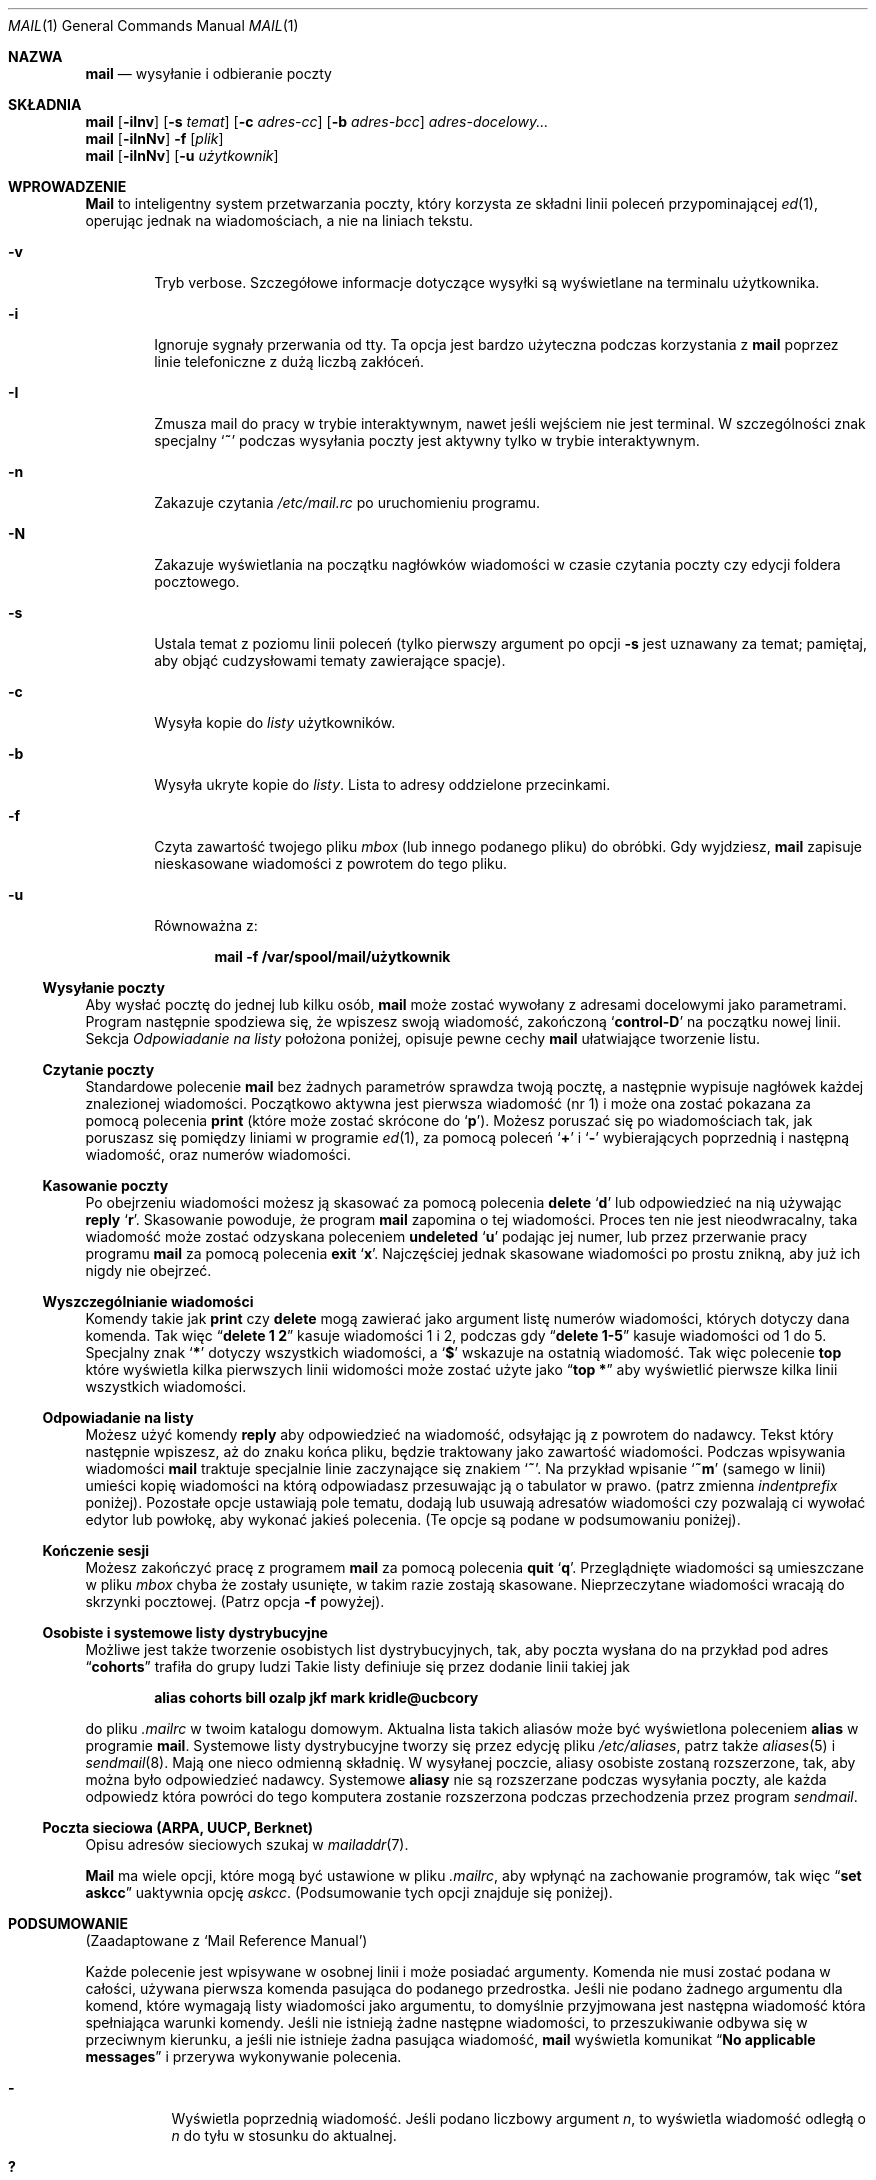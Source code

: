 .\" {PTM/AB/0.2/12-12-1998/"mail - wysyłanie i odbieranie poczty"}
.\" translated by Adam Byrtek <alpha@irc.pl>
.\" ------------
.\"	$OpenBSD: mail.1,v 1.5 1994/06/29 05:09:32 deraadt Exp $
.\" Copyright (c) 1980, 1990, 1993
.\"	The Regents of the University of California.  All rights reserved.
.\"
.\" Redistribution and use in source and binary forms, with or without
.\" modification, are permitted provided that the following conditions
.\" are met:
.\" 1. Redistributions of source code must retain the above copyright
.\"    notice, this list of conditions and the following disclaimer.
.\" 2. Redistributions in binary form must reproduce the above copyright
.\"    notice, this list of conditions and the following disclaimer in the
.\"    documentation and/or other materials provided with the distribution.
.\" 3. All advertising materials mentioning features or use of this software
.\"    must display the following acknowledgement:
.\"	This product includes software developed by the University of
.\"	California, Berkeley and its contributors.
.\" 4. Neither the name of the University nor the names of its contributors
.\"    may be used to endorse or promote products derived from this software
.\"    without specific prior written permission.
.\"
.\" THIS SOFTWARE IS PROVIDED BY THE REGENTS AND CONTRIBUTORS ``AS IS'' AND
.\" ANY EXPRESS OR IMPLIED WARRANTIES, INCLUDING, BUT NOT LIMITED TO, THE
.\" IMPLIED WARRANTIES OF MERCHANTABILITY AND FITNESS FOR A PARTICULAR PURPOSE
.\" ARE DISCLAIMED.  IN NO EVENT SHALL THE REGENTS OR CONTRIBUTORS BE LIABLE
.\" FOR ANY DIRECT, INDIRECT, INCIDENTAL, SPECIAL, EXEMPLARY, OR CONSEQUENTIAL
.\" DAMAGES (INCLUDING, BUT NOT LIMITED TO, PROCUREMENT OF SUBSTITUTE GOODS
.\" OR SERVICES; LOSS OF USE, DATA, OR PROFITS; OR BUSINESS INTERRUPTION)
.\" HOWEVER CAUSED AND ON ANY THEORY OF LIABILITY, WHETHER IN CONTRACT, STRICT
.\" LIABILITY, OR TORT (INCLUDING NEGLIGENCE OR OTHERWISE) ARISING IN ANY WAY
.\" OUT OF THE USE OF THIS SOFTWARE, EVEN IF ADVISED OF THE POSSIBILITY OF
.\" SUCH DAMAGE.
.\"
.\"	from: @(#)mail.1	8.2 (Berkeley) 12/30/93
.\" ------------
.Dd 30 grudnia 1993
.Dt MAIL 1
.Os BSD 4
.Sh NAZWA
.Nm mail
.Nd wysyłanie i odbieranie poczty
.Sh SKŁADNIA
.Nm mail
.Op Fl iInv
.Op Fl s Ar temat
.Op Fl c Ar adres-cc
.Op Fl b Ar adres-bcc
.Ar adres-docelowy...
.br
.Nm mail
.Op Fl iInNv
.Fl f
.Op Ar plik
.br
.Nm mail
.Op Fl iInNv
.Op Fl u Ar użytkownik
.Sh WPROWADZENIE
.Nm Mail
to inteligentny system przetwarzania poczty, który korzysta
ze składni linii poleceń przypominającej
.Xr \&ed 1 ,
operując jednak na wiadomościach, a nie na liniach tekstu.
.Pp
.Bl -tag -width flag
.It Fl v
Tryb verbose.
Szczegółowe informacje dotyczące wysyłki są
wyświetlane na terminalu użytkownika.
.It Fl i
Ignoruje sygnały przerwania od tty.
Ta opcja jest bardzo użyteczna podczas korzystania z
.Nm mail
poprzez linie telefoniczne z dużą liczbą zakłóceń.
.It Fl I
Zmusza mail do pracy w trybie interaktywnym, nawet
jeśli wejściem nie jest terminal.
W szczególności znak specjalny 
.Sq Ic \&~
podczas wysyłania poczty jest aktywny tylko w trybie
interaktywnym.
.It Fl n
Zakazuje czytania
.Pa /etc/mail.rc
po uruchomieniu programu.
.It Fl N
Zakazuje wyświetlania na początku nagłówków wiadomości
w czasie czytania poczty czy edycji foldera pocztowego.
.It Fl s
Ustala temat z poziomu linii poleceń
(tylko pierwszy argument po opcji
.Fl s
jest uznawany za temat; pamiętaj, aby objąć cudzysłowami
tematy zawierające spacje).
.It Fl c
Wysyła kopie do
.Ar listy
użytkowników.
.It Fl b
Wysyła ukryte kopie do
.Ar listy .
Lista to adresy oddzielone przecinkami.
.It Fl f
Czyta zawartość twojego pliku 
.Ar mbox
(lub innego podanego pliku) do obróbki. Gdy wyjdziesz,
.Nm mail
zapisuje nieskasowane wiadomości z powrotem do tego pliku.
.It Fl u
Równoważna z:
.Pp
.Dl mail -f /var/spool/mail/użytkownik
.El
.Ss Wysyłanie poczty
Aby wysłać pocztę do jednej lub kilku osób, 
.Nm mail
może zostać wywołany z adresami docelowymi jako parametrami.
Program następnie spodziewa się, że wpiszesz swoją wiadomość,
zakończoną
.Sq Li control\-D
na początku nowej linii.
Sekcja
.Ar Odpowiadanie na listy
położona poniżej, opisuje pewne cechy 
.Nm mail
ułatwiające tworzenie listu.
.Pp
.Ss Czytanie poczty
Standardowe polecenie
.Nm mail
bez żadnych parametrów sprawdza twoją pocztę, a następnie
wypisuje nagłówek każdej znalezionej wiadomości.
Początkowo aktywna jest pierwsza wiadomość (nr 1) i może
ona zostać pokazana za pomocą polecenia
.Ic print
(które może zostać skrócone do
.Ql Ic p ) .
Możesz poruszać się po wiadomościach tak, jak poruszasz się
pomiędzy liniami w programie
.Xr \&ed 1 ,
za pomocą poleceń
.Ql Ic \&+
i
.Ql Ic \&\-
wybierających poprzednią i następną wiadomość, oraz
numerów wiadomości.
.Pp
.Ss Kasowanie poczty
Po obejrzeniu wiadomości możesz ją skasować
za pomocą polecenia
.Ic delete
.Ql Ic d
lub odpowiedzieć na nią używając
.Ic reply
.Ql Ic r .
Skasowanie powoduje, że program
.Nm mail
zapomina o tej wiadomości.
Proces ten nie jest nieodwracalny, taka wiadomość
może zostać odzyskana poleceniem
.Ic undeleted
.Ql Ic u
podając jej numer, lub przez przerwanie pracy programu
.Nm mail
za pomocą polecenia
.Ic exit
.Ql Ic x .
Najczęściej jednak skasowane wiadomości po prostu znikną,
aby już ich nigdy nie obejrzeć.
.Pp
.Ss Wyszczególnianie wiadomości
Komendy takie jak
.Ic print
czy
.Ic delete
mogą zawierać jako argument listę numerów wiadomości, których
dotyczy dana komenda.
Tak więc
.Dq Li delete 1 2
kasuje wiadomości 1 i 2, podczas gdy
.Dq Li delete 1\-5
kasuje wiadomości od 1 do 5.
Specjalny znak
.Ql Li \&*
dotyczy wszystkich wiadomości, a
.Ql Li \&$
wskazuje na ostatnią wiadomość. Tak więc polecenie
.Ic top
które wyświetla kilka pierwszych linii widomości może
zostać użyte jako
.Dq Li top \&*
aby wyświetlić pierwsze kilka linii wszystkich wiadomości.
.Pp
.Ss Odpowiadanie na listy
Możesz użyć komendy
.Ic reply
aby odpowiedzieć na wiadomość, odsyłając ją z powrotem
do nadawcy. Tekst który następnie wpiszesz, aż do znaku
końca pliku, będzie traktowany jako zawartość wiadomości.
Podczas wpisywania wiadomości
.Nm mail
traktuje specjalnie linie zaczynające się znakiem
.Ql Ic \&~ .
Na przykład wpisanie
.Ql Ic \&~m
(samego w linii) umieści kopię wiadomości na którą odpowiadasz
przesuwając ją o tabulator w prawo.
(patrz zmienna
.Em indentprefix
poniżej).
Pozostałe opcje ustawiają pole tematu, dodają lub usuwają adresatów
wiadomości czy pozwalają ci wywołać edytor lub powłokę, aby
wykonać jakieś polecenia.
(Te opcje są podane w podsumowaniu poniżej).
.Pp
.Ss Kończenie sesji
Możesz zakończyć pracę z programem
.Nm mail
za pomocą polecenia
.Ic quit
.Ql Ic q .
Przeglądnięte wiadomości są umieszczane w pliku
.Ar mbox
chyba że zostały usunięte, w takim razie zostają skasowane.
Nieprzeczytane wiadomości wracają do skrzynki pocztowej.
(Patrz opcja
.Fl f
powyżej).
.Pp
.Ss Osobiste i systemowe listy dystrybucyjne
Możliwe jest także tworzenie osobistych list dystrybucyjnych,
tak, aby poczta wysłana do na przykład pod adres
.Dq Li cohorts
trafiła do grupy ludzi
Takie listy definiuje się przez dodanie linii takiej jak
.Pp
.Dl alias cohorts bill ozalp jkf mark kridle@ucbcory
.Pp
do pliku
.Pa \&.mailrc
w twoim katalogu domowym.
Aktualna lista takich aliasów może być wyświetlona poleceniem
.Ic alias
w programie
.Nm mail .
Systemowe listy dystrybucyjne tworzy się przez edycję pliku
.Pa /etc/aliases ,
patrz także
.Xr aliases 5
i
.Xr sendmail 8 .
Mają one nieco odmienną składnię.
W wysyłanej poczcie, aliasy osobiste zostaną rozszerzone,
tak, aby można było odpowiedzieć nadawcy.
Systemowe
.Ic aliasy
nie są rozszerzane podczas wysyłania poczty, ale
każda odpowiedz która powróci do tego komputera
zostanie rozszerzona podczas przechodzenia przez program
.Xr sendmail .
.Pp
.Ss Poczta sieciowa (ARPA, UUCP, Berknet)
Opisu adresów sieciowych szukaj w
.Xr mailaddr 7 .
.Pp
.Nm Mail
ma wiele opcji, które mogą być ustawione w pliku
.Pa .mailrc ,
aby wpłynąć na zachowanie programów, tak więc
.Dq Li set askcc
uaktywnia opcję
.Ar askcc .
(Podsumowanie tych opcji znajduje się poniżej).
.Sh PODSUMOWANIE 
(Zaadaptowane z `Mail Reference Manual')
.Pp
Każde polecenie jest wpisywane w osobnej linii i może
posiadać argumenty. Komenda nie musi zostać podana w całości,
używana pierwsza komenda pasująca do podanego przedrostka.
Jeśli nie podano żadnego argumentu dla komend, które wymagają
listy wiadomości jako argumentu, to domyślnie przyjmowana
jest następna wiadomość która spełniająca warunki komendy.
Jeśli nie istnieją żadne następne wiadomości, to przeszukiwanie
odbywa się w przeciwnym kierunku, a jeśli nie istnieje żadna
pasująca wiadomość,
.Nm mail
wyświetla komunikat
.Dq Li \&No applicable messages
i przerywa wykonywanie polecenia.
.Bl -tag -width delete
.It Ic \&\-
Wyświetla poprzednią wiadomość. Jeśli podano liczbowy argument
.Ar n ,
to wyświetla wiadomość odległą o
.Ar n
do tyłu w stosunku do aktualnej.
.It Ic \&?
Wyświetla małe podsumowanie komend.
.It Ic \&!
Wywołuje komendę powłoki
(patrz także
.Xr sh 1
i
.Xr csh 1 )
podaną jako argument.
.It Ic Print
.Pq Ic P
To samo co
.Ic print ,
ale dodatkowo wyświetla ignorowane pola nagłówka.
Patrz także
.Ic print ,
.Ic ignore
i
.Ic retain .
.It Ic Reply
.Pq Ic R
Wysyła odpowiedź nadawcy. Nie wysyła odpowiedzi
pozostałym adresatom.
.It Ic Type
.Pq Ic T
To samo co komenda
.Ic Print .
.It Ic alias
.Pq Ic a
Jeśli bez argumentów, wyświetla wszystkie zdefiniowane aliasy.
Jeśli jeden argument, wyświetla tylko ten alias.
Jeśli więcej argumentów, tworzy nowy alias lub zmienia stary.
.It Ic alternates
.Pq Ic alt
Komenda
.Ic alternates
jest użyteczna, jeśli posiadasz konta na kilku komputerach.
Może być ona używana do poinformowania programu
.Nm mail ,
że podany adres jest faktycznie twój.
Gdy odpowiadasz na wiadomości,
.Nm mail
nie wyśle kopii listu na inne adresy podane w liście
.Ic alternates .
Jeśli komenda
.Ic alternates
została wywołana bez argumentów, wyświetla aktualną listę
adresów alternatywnych.
.It Ic chdir
.Pq Ic c
Zmienia aktualny katalog na podany. Jeśli nie podano katalogu,
to przechodzi do katalogu domowego użytkownika.
.It Ic copy
.Pq Ic co
Komenda
.Ic copy
robi to samo, co
.Ic save ,
z wyjątkiem tego, że nie zaznacza zapisywanej wiadomości
jako usuniętej.
.It Ic delete
.Pq Ic d
Zaznaczas wiadomości podane w argumencie jako usunięte.
Usunięte wiadomości nie zostaną zapisane w
.Ar mbox ,
ani nie będą dostępne dla większości innych komend.
.It Ic dp
(także
.Ic dt )
Kasuje aktualną wiadomość i wyświetla kolejną. Jeśli nie
ma kolejnej wiadomości,
.Nm mail
wyświetli komunikat
.Dq Li "at EOF" .
.It Ic edit
.Pq Ic e
Wywołuje edytor tekstowy po kolei dla każdej wiadomości podanej
jako parametr. Po powrocie z wiadomość jest ponownie odczytywana.
.It Ic exit
.Pf ( Ic ex
lub
.Ic x )
Powoduje natychmiastowy powrót do powłoki bez modyfikacji
skrzynki pocztowej, pliku
.Ar mbox
lub pliku podanego za pomocą parametru
.Fl f  .
.It Ic file
.Pq Ic fi
To samo co
.Ic folder  .
.It Ic folders
Wyświetla nazwy folderów pocztowych.
.It Ic folder
.Pq Ic fo
Komenda
.Ic folder
przełącza program na nowy plik lub folder pocztowy.
Gdy bez argumentów, wyświetla nazwę pliku, z którego
aktualnie korzystamy. Jeśli podasz argument, program zapisze
wszystkie zmiany (takie jak skasowane wiadomości) których
dokonałeś w aktualnym pliku i odczyta nowy plik.
Występują pewne specjalne znaki, oznaczające pewne pliki.
# oznacza poprzedni plik, % systemową skrzynkę pocztową,
%użytkownik oznacza systemową skrzynkę pocztową dla danego
użytkownika, & oznacza twój plik
.Ar mbox
a
\&+\&folder oznacza plik w twoim katalogu folderów.
.It Ic from
.Pq Ic f
Wypisuje nagłówki podanych wiadomości.
.It Ic headers
.Pq Ic h
Wyświetla nagłówki 18 wiadomości, jeśli podano argument
.Ql \&+ ,
to wyświetlane jest następne 18 nagłówków, a jeśli podano argument
.Ql \&\- ,
to 18 poprzednich.
.It Ic help
To samo co
.Ic \&?
.It Ic hold
.Pf ( Ic ho ,
także
.Ic preserve )
Zaznacza podane wiadomości do pozostawienia w systemowej
skrzynce pocztowej, zamiast przeniesienia do
.Ar mbox .
Nie anuluje komendy
.Ic delete .
.It Ic ignore
Dodaje listę pól nagłówka do
.Ar listy ignorowania .
Pola nagłówka na liście ignorowania nie zostaną
pokazane na terminalu gdy wyświetlisz wiadomość.
Ta komenda jest bardzo użyteczna do ignorowania pewnych
pól nagłówka generowanych przez komputer.
Komendy
.Ic Type
oraz
.Ic Print
mogą zostać użyte do wyświetlenia wiadomości w całości,
włączając w to pola ignorowane.
Jeśli 
.Ic ignore
zostanie wywołany bez parametrów,
to wyświetla aktualną listę ignorowanych pól.
.It Ic mail
.Pq Ic m
Wysyła list do adresów i list dystrybucyjnych podanych
w argumencie.
.It Ic mbox
Zaznacza wiadomości, które zostaną przeniesione do
.Ic mbox
gdy zakończysz pracę. Dzieje się tak z wiadomościami,
którym
.Em nie
mają ustawionej opcji
.Ic hold .
.It Ic next
.Pq Ic n
Podobne do
.Ic \&+
i
.Tn CR .
Przechodzi do następnej wiadomości i wyświetla ją. Gdy podano
argument, przechodzi do następnej pasującej wiadomości.
.It Ic preserve
.Pq Ic pre
To samo, co
.Ic hold .
.It Ic print
.Pq Ic p
Wyświetla na terminalu każdą podaną w argumencie wiadomość.
.It Ic quit
.Pq Ic q
Kończy pracę, zapisuje wszystkie nieskasowane, niezapisane
wiadomości w pliku
.Ar mbox
w katalogu domowym użytkownika, pozostawiając wszystkie
wiadomości zaznaczone poleceniem
.Ic hold
czy
.Ic preserve
lub do których nigdy się nie odwoływano w systemowej
skrzynce pocztowej i usuwa wszystkie pozostałe wiadomości
z systemowej skrzynki pocztowej. Jeśli podczas tej sesji
pojawiła się nowa poczta, to zostanie wyświetlony komunikat
.Dq Li "You have new mail" .
Jeśli uruchomiono program z opcją
.Fl f ,
to edytowany plik zostanie ponownie zapisany.
Program zwraca kontrolę do powłoki, chyba że zapis edytowanego
pliku nie powiedzie się, w tej sytuacji użytkownik może
wyjść za pomocą komendy
.Ic exit .
.It Ic reply
.Pq Ic r
Wysyła odpowiedzi do nadawcy i wszystkich adresatów podanych
wiadomości. Wiadomość nie może być skasowana.
.It Ic respond
To samo, co
.Ic reply  .
.It Ic retain
Dodaje podane pola nagłówka do
.Ar listy zatrzymanych
Podczas wyświetlania wiadomości na terminalu
zostaną pokazane tylko pola nagłówka znajdujące się
na liście zatrzymanych. Wszystkie inne pola zostają ukryte.
Komendy
.Ic Type
i
.Ic Print
mogą zostać użyte do wyświetlenia całej wiadomości.
Jeśli
.Ic retain
zostanie wywołane bez argumentów, to wyświetla aktualną
listę zatrzymanych pól.
.It Ic save
.Pq Ic s
Dopisuje podane wiadomości na koniec podanego jako drugi
argument pliku. Nazwa pliku, ilość linii oraz liczba znaków
jest wyświetlana na terminalu.
.It Ic set
.Pq Ic se
Gdy bez argumentów, wyświetla wartości wszystkich zmiennych.
W innym przypadku ustawia opcje. Argumenty są w postaci
.Ar opcja=wartość
(bez spacji przed lub za =) lub
.Ar opcja .
Argument może zostać ujęty w cudzysłowy, aby zamaskować
spacje, tabulatory, np.
.Dq Li "set indentprefix=\*q->\*q"
.It Ic saveignore
Powoduje, że podane wiadomości zapisywane za pomocą
.Ic save
lub podczas automatycznego zapisu do
.Ar mbox
nie będą zawierały pól nagłówka z listy pól ignorowanych.
.It Ic saveretain
Powoduje, że w czasie zapisu podanych wiadomości za pomocą
.Ic save
lub podczas automatycznego zapisu do
.Ar mbox
dołączane są jedynie pola nagłówka znajdujące się na
liście zatrzymanych pól. Wywołanie
.Ic Saveretain
automatycznie anuluje
.Ic saveignore .
.It Ic shell
.Pq Ic sh
Wywołuje interaktywną wersję powłoki.
.It Ic size
Wyświetla ilość znaków dla każdej z podanych wiadomości.
.It Ic source
Ładuje komendy z pliku.
.It Ic top
Wyświetla kilka pierwszych linii podanych wiadomości.
Ilość wyświetlanych linii zależy od zmiennej
.Ic toplines ,
wartością domyślną jest pięć.
.It Ic type
.Pq Ic t
To samo co
.Ic print  .
.It Ic unalias
Usuwa grupy adresów zdefiniowane przez komendę
.Ic alias .
Od teraz nazwa grupy nie ma już żadnego szczególnego znaczenia.
.It Ic undelete
.Pq Ic u
Zaznacza podane wiadomości jako
.Ic nie
usunięte.
.It Ic unread
.Pq Ic U
Zaznacza podane wiadomości jako
.Ic nie
przeczytane.
.It Ic unset
Wyłącza podane opcji, przeciwieństwo komendy
.Ic set .
.It Ic visual
.Pq Ic v
Wywołuje pełnoekranowy edytor dla każdej podanej wiadomości.
.It Ic write
.Pq Ic w
Podobne do
.Ic save ,
jednak zapisywana jest
.Ic tylko
sama treść wiadomości
.Pq Ar bez
nagłówka). Użyteczne w celach takich, jak na przykład 
przesyłanie kodów źródłowych poprzez pocztę.
.It Ic xit
.Pq Ic x
To samo, co
.Ic exit .
.It Ic z
.Nm Mail
wyświetla nagłówki wiadomości tak, jak to
opisano przy poleceniu
.Ic headers .
Możesz przenieść się do następnego ekranu za pomocą polecenia
.Ic \&z .
Możesz także przenieść się do poprzedniego ekranu używając
.Ic \&z\&\- .
.El
.Ss Komendy z tyldą
.Pp
Poniżej znajduje się podsumowanie komend z tyldą, które
używane są podczas pisania wiadomości. Komendy z tyldą są
rozpoznawane tylko wtedy, gdy znajdują się na początku linii.
The name
.Dq Em tilde\ escape
is somewhat of a misnomer since the actual escape
character can be set by the option
.Ic escape .
.Bl -tag -width Ds
.It Ic \&~! Ns Ar komenda
Wywołuje podaną komendę powłoki, a następnie wraca do
edycji wiadomości.
.It Ic \&~b Ns Ar adres ...
Dodaje podane adresy do listy kopii wiadomości, ale nie
ujawnia ich w polu Cc: nagłówka (ukryta kopia).
.It Ic \&~c Ns Ar adres ...
Dodaje podane adresy do listy kopii wiadomości.
.It Ic \&~d
Dołącza zawartość pliku
.Dq Pa dead.letter
z katalogu domowego do edytowanej wiadomości.
.It Ic \&~e
Wywołuje edytor tekstowy z napisaną dotychczas wiadomością.
Po zakończeniu sesji możesz kontynuować dodawanie tekstu
do wiadomości.
.It Ic \&~f Ns Ar wiadomości
Dodaje podane wiadomości do edytowanej wiadomości.
Gdy nie podano argumentu, dodaje aktualną wiadomość.
Pola nagłówka ignorowane (za pomocą komendy
.Ic ignore
lub
.Ic retain )
nie zostają dołączone.
.It Ic \&~F Ns Ar wiadomości
To samo, co
.Ic \&~f ,
jednak dołącza wszystkie nagłówki wiadomości.
.It Ic \&~h
Pozwala na edycję nagłówka wiadomości. Wyświetla po kolei
zawartość poszczególnych pól nagłówka i pozwala na ich modyfikację.
.It Ic \&~m Ns Ar wiadomości
Dodaje podane wiadomości do edytowanej wiadomości, przesunięte
o tabulator, lub z dodaną wartością zmiennej
.Ar indentprefix .
Gdy nie podano argumentów, dodaje aktualną wiadomość.
Pola nagłówka ignorowane (za pomocą komendy
.Ic ignore
lub
.Ic retain )
nie zostają dołączone.
.It Ic \&~M Ns Ar wiadomości
To samo, co
.Ic \&~m ,
ale dołączane są wszystkie pola nagłówka.
.It Ic \&~p
Wyświetla całość edytowanej wiadomości, poprzedzoną
zawartością pól nagłówka.
.It Ic \&~q
Anuluje edytowaną wiadomość, a następnie, jeśli włączona
jest opcja
.Ic save ,
kopiuje ją do pliku
.Dq Pa dead.letter
w twoim katalogu domowym.
.It Ic \&~r Ns Ar plik
Dodaje zawartość podanego pliku do edytowanej wiadomości.
.It Ic \&~s Ns Ar tekst
Zmienia temat wiadomości na podany tekst.
.It Ic \&~\&t Ns Ar adres ...
Dodaje podane adresy do listy adresatów.
.It Ic \&~\&v
Wywołuje alternatywny edytor tekstów (określony przez zmienną
.Ev VISUAL )
dla edytowanej wiadomości. Zazwyczaj alternatywnym edytorem
jest edytor ekranowy. Po wyjściu z edytora możesz kontynuować
edycję wiadomości.
.It Ic \&~w Ns Ar plik
Zapisuje wiadomość do podanego pliku.
.It Ic \&~\&| Ns Ar komenda
Wysyła wiadomość poprzez strumień do podanego polecenia.
Jeśli komenda nie zwróci nic na standardowym wyjściu lub
zakończy pracę z błędem, oryginalna wiadomość zostanie
zachowana. Często używanym poleceniem jest
.Xr fmt 1
służący do wyjustowania wiadomości.
.It Ic \&~: Ns Ar komenda-mail
Wykonuje podaną komendę programu mail. Nie wszystkie polecenia
są jednak dozwolone.
.It Ic \&~~ Ns Ar tekst
Dodaje do wiadomości podany tekst, poprzedzony znakiem ~.
Jeśli znak escape został zmieniony, powinieneś wpisać go
dwukrotnie aby został on dodany do wiadomości.
.El
.Ss Opcje programu mail
Opcje są ustawiane poprzez polecenia
.Ic set
oraz
.Ic unset .
Opcje mogą być binarne, w tej sytuacji istotne jest tylko
czy są ustawione czy nie, albo tekstowe, w tej sytuacji istotna
jest wartość danej opcji. Opcje binarne to:
.Bl -tag -width append
.It Ar append
Powoduje, że wiadomości zapisane w
.Ar mbox
zostaną dopisane na końcu, zamiast zastępować dotychczasową
zawartość pliku. Ta opcja powinna być zawsze włączona
(najlepiej w pliku
.Pa /etc/mail.rc ) .
.It Ar ask, asksub
Powoduje, że 
.Nm mail
zawsze zapyta o temat wysyłanej wiadomości. Jeśli podasz
jedynie pustą linię, nie będzie pola tematu.
.It Ar askcc
Powoduje, że pod koniec edycji wiadomości jesteś pytany o
dodatkowych adresatów kopii. Podanie pustej linii oznacza,
że dotychczasowa lista kopii jest wystarczająca.
.It Ar askbcc
Powoduje, że pod koniec edycji wiadomości jesteś pytany o
dodatkowych adresatów ukrytych kopii. Podanie pustej linii oznacza,
że dotychczasowa lista ukrytych kopii jest wystarczająca.
.It Ar autoprint
Powoduje, że komenda
.Ic delete
zachowuje się tak jak
.Ic dp .
Oznacza to, że po skasowaniu wiadomości, następna zostanie
wyświetlona automatycznie.
.It Ar debug
Ustawienie opcji
.Ar debug
działa tak samo, jak podanie
.Fl d
w linii poleceń i powoduje, że
.Nm mail
wyświetla wszystkie informacje przydatne przy
debugowaniu programu.
.It Ar dot
Opcja
.Ar dot
powoduje, że
.Nm mail
interpretuje pojedynczą kropkę w pustej linii jako
koniec edytowanej wiadomości.
.It Ar hold
Ta opcja powoduje, że wiadomości zawsze są
zatrzymywane w skrzynce pocztowej.
.It Ar ignore
Powoduje, że sygnały przerwania z terminalu zostają ignorowane
i wyświetlone jako znak @.
.It Ar ignoreeof
Opcja ta jest powiązana z
.Ar dot
i powoduje, że
.Nm mail
nie uznaje control-d jako końca wiadomości
.Ar Ignoreeof
dotyczy także wiersza poleceń
.Nm mail .
.It Ar metoo
Zazwyczaj gdy w grupie znajduje się nadawca, jest on usuwany
z pola adresatów. Ustawienie tej opcji powoduje dodanie
nadawcy do pola adresatów.
.It Ar noheader
Ustawienie opcji
.Ar noheader
powoduje to samo, co wywołanie programu z parametrem
.Fl N .
.It Ar nosave
Standardowo, gdy przerwiesz edycję wiadomości, zostanie
ona zapisana do pliku
.Dq Pa dead.letter
w twoim katalogu domowym. Ustawienie opcji
.Ar nosave
zapobiega temu.
.It Ar Replyall
Zamienia znaczenie komend
.Ic reply
i
.Ic Reply .
.It Ar quiet
Zapobiega wyświetlaniu wersji po uruchomieniu programu.
.It Ar searchheaders
Jeśli ta opcja jest ustawiona, to lista wiadomości podana
w postaci ``/x:y'' zostanie zamieniona na listę wszystkich
wiadomości zawierających tekst ``y'' w polu nagłówka ``x''.
Wielkość liter nie jest istotna.
.It Ar verbose
Ustawienie opcji
.Ar verbose
daje takie same efekty, jak użycie opcji
.Fl v
w linii poleceń. Gdy mail pracuje w trybie verbose, na
terminalu wyświetlane są szczegóły dotyczące dostarczania
wiadomości do adresata.
.El
.Ss Opcje tekstowe
.Bl -tag -width Va
.It Ev EDITOR
Ścieżka do edytora tekstowego używanego po wydaniu komendy
.Ic edit
lub
.Ic \&~e .
Jeśli nie zdefiniowana, używany jest domyślny edytor.
.It Ev LISTER
Ścieżka do programu wyświetlającego katalogi wykorzystywanego
przez komendę
.Ic folders .
Domyślna wartość to
.Pa /bin/ls .
.It Ev PAGER
Ścieżka do programu używanego przez komendę
.Ic more
lub gdy ustawiona jest opcja
.Ic crt .
Jeśli opcja nie została zdefiniowana, używana jest
domyślna przeglądarka
.Xr more 1 .
.It Ev SHELL
Ścieżka do powłoki używana przez komendę
.Ic \&!
i
.Ic \&~! .
Jeśli opcja nie została zdefiniowana, używana
jest domyślna powłoka.
.It Ev VISUAL
Ścieżka do edytora tekstów używanego przez komendę
.Ic visual
i
.Ic \&~v .
.It Va crt
Wartość tej opcji ustala, jak długa musi być wiadomość,
aby program
.Ev PAGER
musiał zostać wykorzystany do jej obejrzenia. Jeśli opcja
.Va crt
ma pustą wartość, to używana jest liczba linii terminala
(patrz też
.Xr stty 1 ) .
.It Ar escape
Jeśli zdefiniowana, pierwszy znak tej opcji ustala znak
używany zamiast ~.
.It Ar folder
Nazwa katalogu, w którym przechowywane są foldery
wiadomości. Jeśli nazwa zaczyna się od `/',
.Nm mail
uznaje ją za ścieżkę absolutną, w innym przypadku jest
to ścieżka względem twojego katalogu domowego.
.It Ev MBOX
Nazwa pliku
.Ar mbox .
Może to być nazwa foldera. Domyślną nazwą jest
.Dq Li mbox
w katalogu domowym użytkownika.
.It Ar record
Jeśli zdefiniowana, oznacza nazwę pliku, do którego zapisywana
jest każda wysyłana wiadomość. Jeśli niezdefiniowana, to
wysyłane wiadomości nie są zapisywane.
.It Ar indentprefix
Tekst używany przez komendę ``~m'' do oznaczania wiadomości,
zamiast domyślnego znaku tabulacji (^I). Pamiętaj, aby objąć
wartość cudzysłowami jeśli zawiera spacje lub tabulatory.
.It Ar toplines
Jeśli zdefiniowana, ustala liczbę linii wyświetlanych przez
komendę
.Ic top .
Domyślnie wyświetlanych jest pierwszych pięć linii.
.El
.Sh ŚRODOWISKO
.Nm Mail
korzysta ze zmiennych środowiskowych
.Ev HOME
oraz
.Ev USER .
.Sh PLIKI
.Bl -tag -width /usr/lib/mail.*help -compact
.It Pa /var/spool/mail/*
Skrzynka pocztowa.
.It ~/mbox
Przeczytana poczta użytkownika.
.It ~/.mailrc
Plik zawierający początkowe komendy mail.
.It Pa /tmp/R*
Pliki tymczasowe.
.It Pa /usr/lib/mail.*help
Pliki pomocy.
.It Pa /etc/mail.rc
Systemowy plik inicjalizacji.
.El
.Sh PATRZ TAKŻE
.Xr fmt 1 ,
.Xr newaliases 1 ,
.Xr vacation 1 ,
.Xr aliases 5 ,
.Xr mailaddr 7 ,
.Xr sendmail 8
oraz
.Rs
.%T "The Mail Reference Manual" .
.Re
.Sh HISTORIA
Komenda
.Nm mail
pojawiła się w
.At v6 .
Ta strona man pochodzi z dokumentu
.%T "The Mail Reference Manual" ,
którego autorem jest Kurt Shoens.
.Sh BŁĘDY
Istnieją opcje nie opisane w tym dokumencie. Większość z
nich nie jest użyteczna dla zwykłego użytkownika.
.Pp
.\" This bug is not the case in this particular distribution.
.\" Usually, .Nm mail is just a link to .Nm Mail, which can be confusing.
